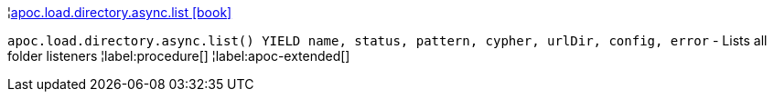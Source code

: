 ¦xref::overview/apoc.load/apoc.load.directory.async.list.adoc[apoc.load.directory.async.list icon:book[]] +

`apoc.load.directory.async.list() YIELD name, status, pattern, cypher, urlDir, config, error` - Lists all folder listeners
¦label:procedure[]
¦label:apoc-extended[]

